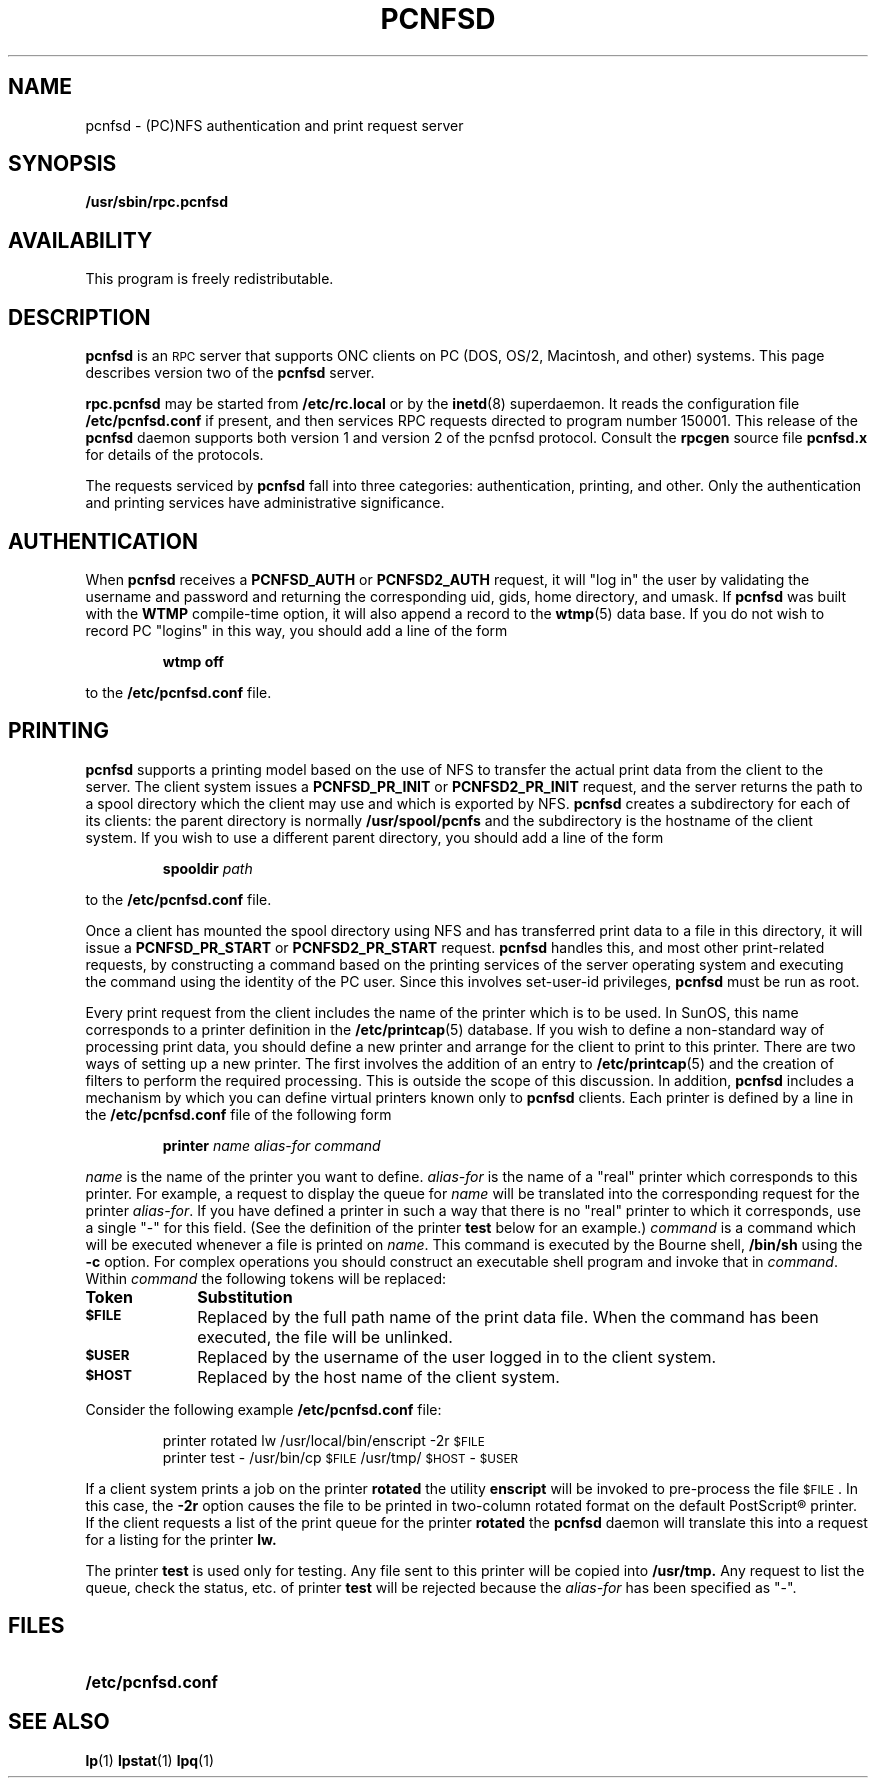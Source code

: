 .\"	$NetBSD: pcnfsd.8,v 1.3 1995/07/25 22:20:29 gwr Exp $
.\" @(#) @(#)pcnfsd.8c	1.1 9/3/91;
.TH PCNFSD 8C "25 April 1991"
.SH NAME
pcnfsd \- (PC)NFS authentication and print request server
.SH SYNOPSIS
.B /usr/sbin/rpc.pcnfsd 
.SH AVAILABILITY
This program is freely redistributable.
.SH DESCRIPTION
.IX  "pcnfsd command"  ""  "\fLpcnfsd\fP \(em adjunct services for PC ONC clients"
.IX  servers  pcnfsd  ""  "\fLpcnfsd\fP \(em adjunct services for PC ONC clients"
.LP
.B pcnfsd
is an
.SM RPC
server that supports ONC clients on PC (DOS, OS/2, Macintosh, and other)
systems. This page describes version two of the
.B pcnfsd
server.
.LP
.B rpc.pcnfsd
may be started from 
.B /etc/rc.local
or by the
.BR inetd (8)
superdaemon. It reads the configuration file
.B /etc/pcnfsd.conf
if present, and then services RPC requests directed to
program number 150001. This release of the 
.B pcnfsd
daemon supports both version 1 and version 2 of the pcnfsd
protocol. Consult the 
.B rpcgen
source file
.B pcnfsd.x
for details of the protocols.
.LP
The requests serviced by 
.B pcnfsd
fall into three categories: authentication, printing, and other. Only the
authentication and printing services have administrative significance.
.SH AUTHENTICATION
When 
.B pcnfsd
receives a 
.B PCNFSD_AUTH
or
.B PCNFSD2_AUTH
request\**, it will "log in" the user by validating the username and
password and returning the corresponding uid, gids, home directory,
and umask. If 
.B pcnfsd
was built with the
.B WTMP
compile-time option, it will also append a record to the
.BR wtmp (5)
data base. If you do not wish to record PC "logins" in this way,
you should add a line of the form
.RS
.sp
\fBwtmp off\fP
.sp
.RE
to the
.B /etc/pcnfsd.conf
file.
.SH PRINTING
.LP
.B pcnfsd
supports a printing model based on the use of NFS to transfer
the actual print data from the client to the server. The client system
issues a
.B PCNFSD_PR_INIT
or
.B PCNFSD2_PR_INIT
request, and the server returns the path to a spool directory which
the client may use and which is exported by NFS.
.B pcnfsd
creates a subdirectory for each of its clients: the parent
directory is normally
.B /usr/spool/pcnfs
and the subdirectory is the hostname of the client system.
If you wish to use a different parent directory, you should add a
line of the form
.RS
.sp
\fBspooldir\fP \fIpath\fP
.sp
.RE
to the
.B /etc/pcnfsd.conf
file.
.LP
Once a client has mounted the spool directory using NFS
and has transferred print data to a file in this directory, it
will issue a
.B PCNFSD_PR_START
or
.B PCNFSD2_PR_START
request. 
.B pcnfsd
handles this, and most other print-related requests, by
constructing a command based on the printing services of
the server operating system and executing the command using the
identity of the PC user. Since this involves set-user-id privileges,
.B pcnfsd
must be run as root.
.LP
Every print request from the client includes the name of the printer
which is to be used. In SunOS, this name corresponds to a printer
definition in the
.BR /etc/printcap (5)
database. If you wish to define a non-standard way of processing
print data, you should define a new printer and arrange for the
client to print to this printer. There are two ways of setting up a new printer.
The first involves the addition of an entry to
.BR /etc/printcap (5)
and the creation of filters to perform the required processing. This
is outside the scope of this discussion. In addition,
.B pcnfsd
includes a mechanism by which  you can define virtual printers known
only to 
.B pcnfsd
clients. Each printer is defined by a line in the
.B /etc/pcnfsd.conf 
file of the following form
.RS
.sp
\fBprinter\fP \fIname alias-for command\fP
.sp
.RE
\fIname\fP is the name of the printer you want to define. \fIalias-for\fP
is the name of a "real" printer which corresponds to this printer. For 
example, a request to
display the queue for \fIname\fP will be translated into the
corresponding request for the printer \fIalias-for\fP. If you have
defined a printer in such a way that there is no "real" printer to
which it corresponds, use a single "-" for this field. (See the
definition of the printer
.B test
below for an example.) \fIcommand\fP is a
command which will be executed whenever a file is printed on \fIname\fP.
This command is executed by the Bourne shell,
.B /bin/sh
using the 
.B -c
option. For complex operations you should
construct an executable shell program and invoke that in \fIcommand\fP.
Within \fIcommand\fP the following tokens will be replaced:
.LP
.TP 10
.B Token
.B Substitution
.TP
.SB $FILE
Replaced by the full path name of the print data file. When
the command has been executed, the file will be unlinked.
.TP
.SB $USER
Replaced by the username of the user logged in to the client system.
.TP
.SB $HOST
Replaced by the host name of the client system.
.LP
Consider the following example
.B /etc/pcnfsd.conf
file:
.RS
.sp
printer rotated lw /usr/local/bin/enscript -2r \s-2$FILE\s0
.br
printer test - /usr/bin/cp \s-2$FILE\s0 /usr/tmp/\s-2$HOST\s0-\s-2$USER\s0
.sp
.RE
If a client system prints a job on the printer 
.B rotated
the utility
.B enscript
will be invoked to pre-process the file \s-2$FILE\s0. In this
case, the
.B -2r
option causes the file to be printed in two-column rotated format
on the default PostScript\(rg printer.
If the client requests a list of the print queue for the printer
.B rotated
the
.B pcnfsd
daemon will translate this into a request for a listing for
the printer
.B lw.
.LP
The printer
.B test
is used only for testing. Any file sent to this printer
will be copied into 
.B /usr/tmp.
Any request to list the queue, check the status, etc. of printer
.B test
will be rejected because the \fIalias-for\fP has been specified as "-".
.SH FILES
.PD 0
.TP 20
.B /etc/pcnfsd.conf
.PD
.SH "SEE ALSO"
.BR lp (1)
.BR lpstat (1)
.BR lpq (1)

